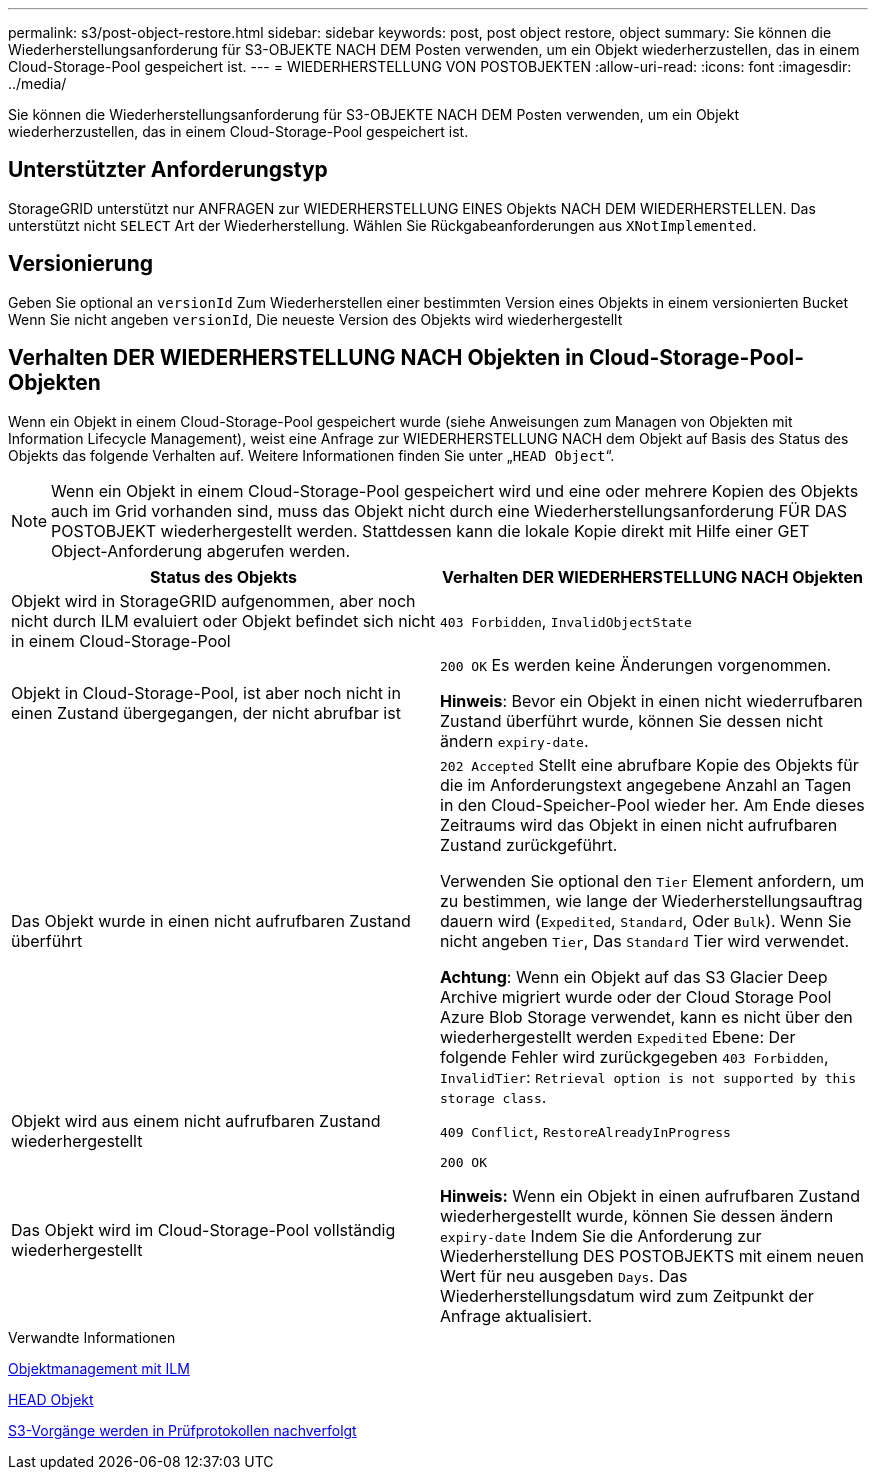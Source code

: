 ---
permalink: s3/post-object-restore.html 
sidebar: sidebar 
keywords: post, post object restore, object 
summary: Sie können die Wiederherstellungsanforderung für S3-OBJEKTE NACH DEM Posten verwenden, um ein Objekt wiederherzustellen, das in einem Cloud-Storage-Pool gespeichert ist. 
---
= WIEDERHERSTELLUNG VON POSTOBJEKTEN
:allow-uri-read: 
:icons: font
:imagesdir: ../media/


[role="lead"]
Sie können die Wiederherstellungsanforderung für S3-OBJEKTE NACH DEM Posten verwenden, um ein Objekt wiederherzustellen, das in einem Cloud-Storage-Pool gespeichert ist.



== Unterstützter Anforderungstyp

StorageGRID unterstützt nur ANFRAGEN zur WIEDERHERSTELLUNG EINES Objekts NACH DEM WIEDERHERSTELLEN. Das unterstützt nicht `SELECT` Art der Wiederherstellung. Wählen Sie Rückgabeanforderungen aus `XNotImplemented`.



== Versionierung

Geben Sie optional an `versionId` Zum Wiederherstellen einer bestimmten Version eines Objekts in einem versionierten Bucket Wenn Sie nicht angeben `versionId`, Die neueste Version des Objekts wird wiederhergestellt



== Verhalten DER WIEDERHERSTELLUNG NACH Objekten in Cloud-Storage-Pool-Objekten

Wenn ein Objekt in einem Cloud-Storage-Pool gespeichert wurde (siehe Anweisungen zum Managen von Objekten mit Information Lifecycle Management), weist eine Anfrage zur WIEDERHERSTELLUNG NACH dem Objekt auf Basis des Status des Objekts das folgende Verhalten auf. Weitere Informationen finden Sie unter „`HEAD Object`“.


NOTE: Wenn ein Objekt in einem Cloud-Storage-Pool gespeichert wird und eine oder mehrere Kopien des Objekts auch im Grid vorhanden sind, muss das Objekt nicht durch eine Wiederherstellungsanforderung FÜR DAS POSTOBJEKT wiederhergestellt werden. Stattdessen kann die lokale Kopie direkt mit Hilfe einer GET Object-Anforderung abgerufen werden.

|===
| Status des Objekts | Verhalten DER WIEDERHERSTELLUNG NACH Objekten 


 a| 
Objekt wird in StorageGRID aufgenommen, aber noch nicht durch ILM evaluiert oder Objekt befindet sich nicht in einem Cloud-Storage-Pool
 a| 
`403 Forbidden`, `InvalidObjectState`



 a| 
Objekt in Cloud-Storage-Pool, ist aber noch nicht in einen Zustand übergegangen, der nicht abrufbar ist
 a| 
`200 OK` Es werden keine Änderungen vorgenommen.

*Hinweis*: Bevor ein Objekt in einen nicht wiederrufbaren Zustand überführt wurde, können Sie dessen nicht ändern `expiry-date`.



 a| 
Das Objekt wurde in einen nicht aufrufbaren Zustand überführt
 a| 
`202 Accepted` Stellt eine abrufbare Kopie des Objekts für die im Anforderungstext angegebene Anzahl an Tagen in den Cloud-Speicher-Pool wieder her. Am Ende dieses Zeitraums wird das Objekt in einen nicht aufrufbaren Zustand zurückgeführt.

Verwenden Sie optional den `Tier` Element anfordern, um zu bestimmen, wie lange der Wiederherstellungsauftrag dauern wird (`Expedited`, `Standard`, Oder `Bulk`). Wenn Sie nicht angeben `Tier`, Das `Standard` Tier wird verwendet.

*Achtung*: Wenn ein Objekt auf das S3 Glacier Deep Archive migriert wurde oder der Cloud Storage Pool Azure Blob Storage verwendet, kann es nicht über den wiederhergestellt werden `Expedited` Ebene: Der folgende Fehler wird zurückgegeben `403 Forbidden`, `InvalidTier`: `Retrieval option is not supported by this storage class`.



 a| 
Objekt wird aus einem nicht aufrufbaren Zustand wiederhergestellt
 a| 
`409 Conflict`, `RestoreAlreadyInProgress`



 a| 
Das Objekt wird im Cloud-Storage-Pool vollständig wiederhergestellt
 a| 
`200 OK`

*Hinweis:* Wenn ein Objekt in einen aufrufbaren Zustand wiederhergestellt wurde, können Sie dessen ändern `expiry-date` Indem Sie die Anforderung zur Wiederherstellung DES POSTOBJEKTS mit einem neuen Wert für neu ausgeben `Days`. Das Wiederherstellungsdatum wird zum Zeitpunkt der Anfrage aktualisiert.

|===
.Verwandte Informationen
xref:../ilm/index.adoc[Objektmanagement mit ILM]

xref:head-object.adoc[HEAD Objekt]

xref:s3-operations-tracked-in-audit-logs.adoc[S3-Vorgänge werden in Prüfprotokollen nachverfolgt]
